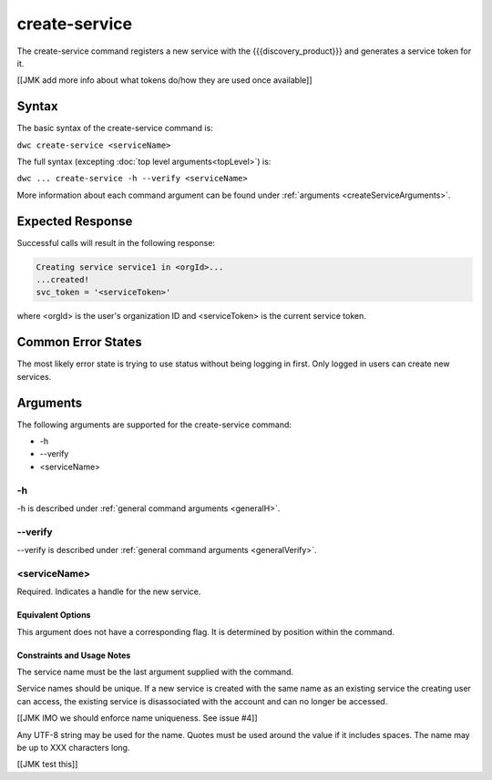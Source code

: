 create-service
~~~~~~~~~~~~~~

The create-service command registers a new service with the {{{discovery_product}}} and generates  a service token for it.

[[JMK add more info about what tokens do/how they are used once available]]

Syntax
++++++

The basic syntax of the create-service command is:

``dwc create-service <serviceName>``

The full syntax (excepting :doc:`top level arguments<topLevel>`) is:

``dwc ... create-service -h --verify <serviceName>``

More information about each command argument can be found under :ref:`arguments <createServiceArguments>`.

Expected Response
+++++++++++++++++

Successful calls will result in the following response:

.. code-block:: none
   
   Creating service service1 in <orgId>...
   ...created!
   svc_token = '<serviceToken>'

where <orgId> is the user's organization ID and <serviceToken> is the current service token.

Common Error States
+++++++++++++++++++

The most likely error state is trying to use status without being logging in first. Only logged in users can create new services.

.. _createServiceArguments:

Arguments
+++++++++

The following arguments are supported for the create-service command:

* -h
* --verify
* <serviceName>

-h
&&

-h is described under :ref:`general command arguments <generalH>`.

--verify
&&&&&&&&

--verify is described under :ref:`general command arguments <generalVerify>`.

.. _createServiceName:

<serviceName>
&&&&&&&&&&&&&

Required. Indicates a handle for the new service.

Equivalent Options
%%%%%%%%%%%%%%%%%%

This argument does not have a corresponding flag. It is determined by position within the command.

Constraints and Usage Notes
%%%%%%%%%%%%%%%%%%%%%%%%%%%

The service name must be the last argument supplied with the command.

Service names should be unique. If a new service is created with the same name as an existing service the creating user can access, the existing service is disassociated with the account and can no longer be accessed.

[[JMK IMO we should enforce name uniqueness. See issue #4]]

Any UTF-8 string may be used for the name. Quotes must be used around the value if it includes spaces. The name may be up to XXX characters long.

[[JMK test this]]
